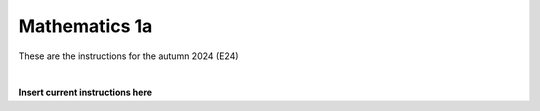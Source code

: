 .. _course-01001:
.. _course-01003:
.. _2024-2025-01001-reference:

**Mathematics 1a**
===================

These are the instructions for the autumn 2024 (E24)



.. dropdown:: Looking for old instructions?
    :color: light

    * :doc:`Autumn 2023 (E23) <../2023-2024/01001>`
    * **ETC...**

| 

**Insert current instructions here**


